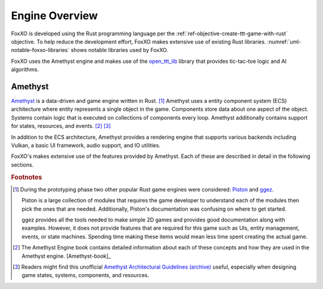 ###############
Engine Overview
###############

FoxXO is developed using the Rust programming language per the
:ref:`ref-objective-create-ttt-game-with-rust` objective. To help reduce the
development effort, FoxXO makes extensive use of existing Rust libraries.
:numref:`uml-notable-foxxo-libraries` shows notable libraries used by FoxXO.

..  _uml-notable-foxxo-libraries:
..  uml::
    :caption: Notable libraries used by FoxXO.

    [FoxXO] <-- [open_ttt_lib]
    [FoxXO] <-- [amethyst]
    [amethyst] <-- [specs]
    [amethyst] <-- [gfx-rs]
    [gfx-rs] <-- [Vulkan]
    [amethyst] <-- [nalgebra]

FoxXO uses the Amethyst engine and makes use of the
`open_ttt_lib <https://github.com/j-richey/open_ttt_lib>`__ library that
provides tic-tac-toe logic and AI algorithms.

========
Amethyst
========
`Amethyst <https://github.com/amethyst/amethyst>`__ is a data-driven and game
engine written in Rust. [#otherengines]_ Amethyst uses a entity component system
(ECS) architecture where entity represents a single object in the game.
Components store data about one aspect of the object. Systems contain logic that
is executed on collections of components every loop. Amethyst additionally
contains support for states, resources, and events. [#amethystbook]_ [#amethystguide]_

In addition to the ECS architecture, Amethyst provides a rendering engine that
supports various backends including Vulkan, a basic UI framework, audio support,
and IO utilities.

FoxXO's makes extensive use of the features provided by Amethyst. Each of these
are described in detail in the following sections.

..  rubric:: Footnotes

..  [#otherengines] During the prototyping phase two other popular Rust game
        engines were considered:
        `Piston <https://github.com/PistonDevelopers/piston>`__
        and `ggez <https://github.com/ggez/ggez>`__.

        Piston is a large collection of modules that requires the game developer
        to understand each of the modules then pick the ones that are needed.
        Additionally, Piston's documentation was confusing on where to get
        started.

        ggez provides all the tools needed to make simple 2D games and provides
        good documentation along with examples. However, it does not provide
        features that are required for this game such as UIs, entity management,
        events, or state machines. Spending time making these items would mean
        less time spent creating the actual game.

..  [#amethystbook] The Amethyst Engine book contains detailed information about
        each of these concepts and how they are used in the Amethyst engine. [Amethyst-book]_

..  [#amethystguide] Readers might find this unofficial
    `Amethyst Architectural Guidelines <https://github.com/bonsairobo/amethyst-architecture-guidelines>`_
    `(archive) <https://web.archive.org/web/20200807215439/https://github.com/bonsairobo/amethyst-architecture-guidelines>`_
    useful, especially when designing game states, systems, components, and resources.
